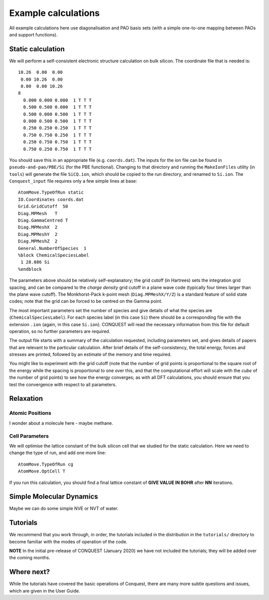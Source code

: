 .. _examples:

====================
Example calculations
====================

All example calculations here use diagonalisation and PAO basis sets
(with a simple one-to-one mapping between PAOs and support functions).

.. _ex_static:

Static calculation
------------------
We will perform a self-consistent electronic structure calculation on
bulk silicon.  The coordinate file that is needed is:

::
   
   10.26  0.00  0.00
    0.00 10.26  0.00
    0.00  0.00 10.26
   8
     0.000 0.000 0.000  1 T T T
     0.500 0.500 0.000  1 T T T
     0.500 0.000 0.500  1 T T T
     0.000 0.500 0.500  1 T T T
     0.250 0.250 0.250  1 T T T
     0.750 0.750 0.250  1 T T T
     0.250 0.750 0.750  1 T T T
     0.750 0.250 0.750  1 T T T

You should save this in an appropriate file (e.g. ``coords.dat``).
The inputs for the ion file can be found in ``pseudo-and-pao/PBE/Si``
(for the PBE functional).  Changing to that directory and running the
``MakeIonFiles`` utility (in ``tools``) will generate the file
``SiCQ.ion``, which should be copied to the run directory, and renamed
to ``Si.ion``. The ``Conquest_input`` file requires only a few simple
lines at base: 

::

   AtomMove.TypeOfRun static
   IO.Coordinates coords.dat
   Grid.GridCutoff  50
   Diag.MPMesh   T
   Diag.GammaCentred T
   Diag.MPMeshX  2
   Diag.MPMeshY  2
   Diag.MPMeshZ  2
   General.NumberOfSpecies  1
   %block ChemicalSpeciesLabel
    1 28.086 Si
   %endblock

The parameters above should be relatively self-explanatory; the grid
cutoff (in Hartrees) sets the integration grid spacing, and can be
compared to the *charge density* grid cutoff in a plane wave code
(typically four times larger than the plane wave cutoff).  The
Monkhorst-Pack k-point mesh (``Diag.MPMeshX/Y/Z``) is a standard
feature of solid state codes; note that the grid can be forced to be
centred on the Gamma point.

The most important parameters set the number of species and give
details of what the species are (``ChemicalSpeciesLabel``).  For each
species label (in this case ``Si``) there should be a corresponding
file with the extension ``.ion`` (again, in this case ``Si.ion``).
CONQUEST will read the necessary information from this file for
default operation, so no further parameters are required.

The output file starts with a summary of the calculation requested,
including parameters set, and gives details of papers that are
relevant to the particular calculation.  After brief details of the
self-consistency, the total energy, forces and stresses are printed,
followed by an estimate of the memory and time required.

You might like to experiment with the grid cutoff (note that the
number of grid points is proportional to the square root of the energy
while the spacing is proportional to one over this, and
that the computational effort will scale with the *cube* of the number
of grid points) to see how the energy converges; as with all DFT
calculations, you should ensure that you test the convergence with
respect to all parameters.

.. _ex_relax:

Relaxation
----------

.. _ex_relax_atoms:

Atomic Positions
~~~~~~~~~~~~~~~~
I wonder about a molecule here - maybe methane.

.. _ex_relax_cell:

Cell Parameters
~~~~~~~~~~~~~~~
We will optimise the lattice constant of the bulk silicon cell that we
studied for the static calculation.  Here we need to change the type
of run, and add one more line:

::

   AtomMove.TypeOfRun cg
   AtomMove.OptCell T

If you run this calculation, you should find a final lattice constant
of **GIVE VALUE IN BOHR** after **NN** iterations.

.. _ex_md:

Simple Molecular Dynamics
-------------------------
Maybe we can do some simple NVE or NVT of water.

.. _ex_tut:

Tutorials
---------

We recommend that you work through, in order, the tutorials included
in the distribution in the ``tutorials/`` directory
to become familiar with the modes of operation of the code.

**NOTE** In the initial pre-release of CONQUEST (January 2020) we have
not included the tutorials; they will be added over the coming months.

.. _ex_next:

Where next?
-----------

While the tutorials have covered the basic operations of Conquest,
there are many more subtle questions and issues, which are given in
the User Guide.
